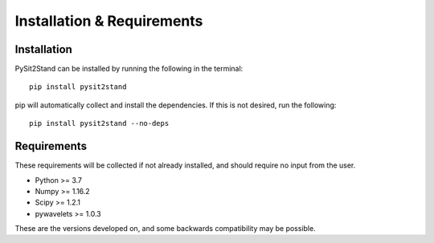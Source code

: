.. pysit2stand installation file

Installation & Requirements
=======================================

Installation
------------

PySit2Stand can be installed by running the following in the terminal:

::

    pip install pysit2stand


pip will automatically collect and install the dependencies. If this is not desired, run the following:

::

    pip install pysit2stand --no-deps


Requirements
---------------
These requirements will be collected if not already installed, and should require no input from the user.

- Python >= 3.7
- Numpy >= 1.16.2
- Scipy >= 1.2.1
- pywavelets >= 1.0.3

These are the versions developed on, and some backwards compatibility may be possible.
